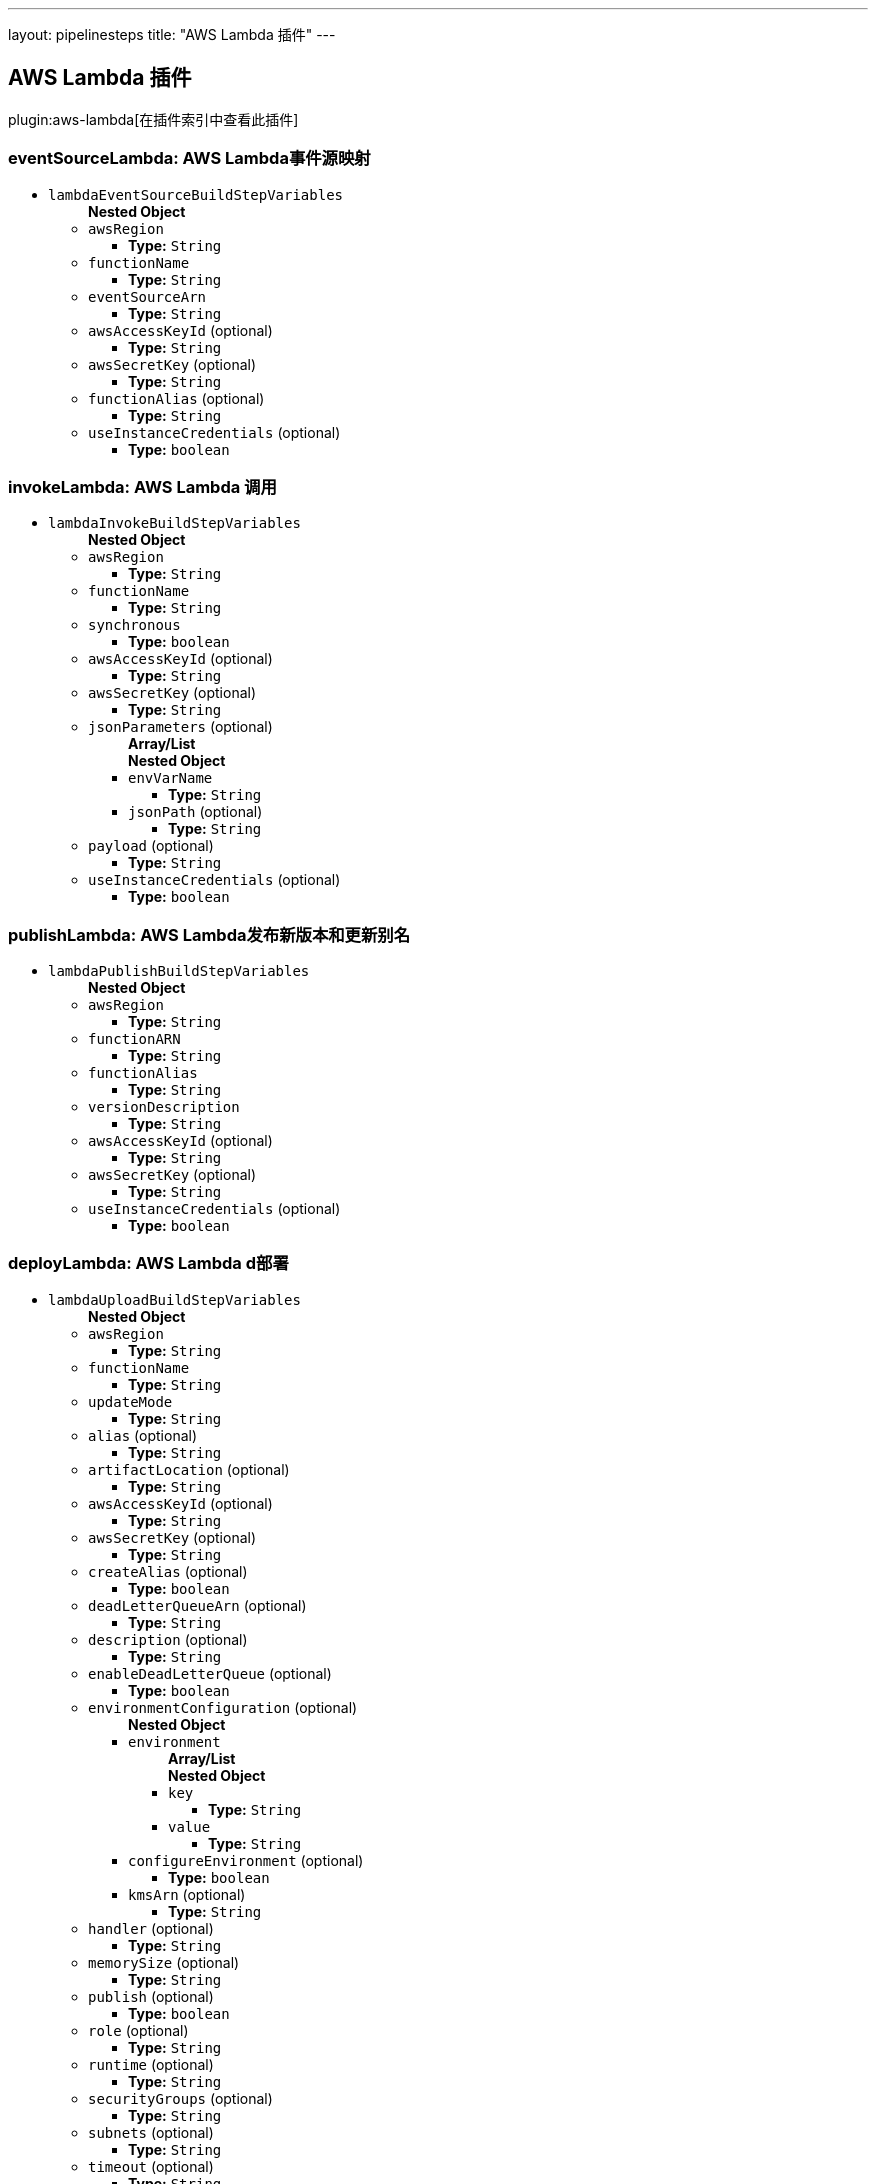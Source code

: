 ---
layout: pipelinesteps
title: "AWS Lambda 插件"
---

:notitle:
:description:
:author:
:email: jenkinsci-users@googlegroups.com
:sectanchors:
:toc: left

== AWS Lambda 插件

plugin:aws-lambda[在插件索引中查看此插件]

=== +eventSourceLambda+: AWS Lambda事件源映射
++++
<ul><li><code>lambdaEventSourceBuildStepVariables</code>
<ul><b>Nested Object</b>
<li><code>awsRegion</code>
<ul><li><b>Type:</b> <code>String</code></li></ul></li>
<li><code>functionName</code>
<ul><li><b>Type:</b> <code>String</code></li></ul></li>
<li><code>eventSourceArn</code>
<ul><li><b>Type:</b> <code>String</code></li></ul></li>
<li><code>awsAccessKeyId</code> (optional)
<ul><li><b>Type:</b> <code>String</code></li></ul></li>
<li><code>awsSecretKey</code> (optional)
<ul><li><b>Type:</b> <code>String</code></li></ul></li>
<li><code>functionAlias</code> (optional)
<ul><li><b>Type:</b> <code>String</code></li></ul></li>
<li><code>useInstanceCredentials</code> (optional)
<ul><li><b>Type:</b> <code>boolean</code></li></ul></li>
</ul></li>
</ul>


++++
=== +invokeLambda+: AWS Lambda 调用
++++
<ul><li><code>lambdaInvokeBuildStepVariables</code>
<ul><b>Nested Object</b>
<li><code>awsRegion</code>
<ul><li><b>Type:</b> <code>String</code></li></ul></li>
<li><code>functionName</code>
<ul><li><b>Type:</b> <code>String</code></li></ul></li>
<li><code>synchronous</code>
<ul><li><b>Type:</b> <code>boolean</code></li></ul></li>
<li><code>awsAccessKeyId</code> (optional)
<ul><li><b>Type:</b> <code>String</code></li></ul></li>
<li><code>awsSecretKey</code> (optional)
<ul><li><b>Type:</b> <code>String</code></li></ul></li>
<li><code>jsonParameters</code> (optional)
<ul><b>Array/List</b><br/>
<b>Nested Object</b>
<li><code>envVarName</code>
<ul><li><b>Type:</b> <code>String</code></li></ul></li>
<li><code>jsonPath</code> (optional)
<ul><li><b>Type:</b> <code>String</code></li></ul></li>
</ul></li>
<li><code>payload</code> (optional)
<ul><li><b>Type:</b> <code>String</code></li></ul></li>
<li><code>useInstanceCredentials</code> (optional)
<ul><li><b>Type:</b> <code>boolean</code></li></ul></li>
</ul></li>
</ul>


++++
=== +publishLambda+: AWS Lambda发布新版本和更新别名
++++
<ul><li><code>lambdaPublishBuildStepVariables</code>
<ul><b>Nested Object</b>
<li><code>awsRegion</code>
<ul><li><b>Type:</b> <code>String</code></li></ul></li>
<li><code>functionARN</code>
<ul><li><b>Type:</b> <code>String</code></li></ul></li>
<li><code>functionAlias</code>
<ul><li><b>Type:</b> <code>String</code></li></ul></li>
<li><code>versionDescription</code>
<ul><li><b>Type:</b> <code>String</code></li></ul></li>
<li><code>awsAccessKeyId</code> (optional)
<ul><li><b>Type:</b> <code>String</code></li></ul></li>
<li><code>awsSecretKey</code> (optional)
<ul><li><b>Type:</b> <code>String</code></li></ul></li>
<li><code>useInstanceCredentials</code> (optional)
<ul><li><b>Type:</b> <code>boolean</code></li></ul></li>
</ul></li>
</ul>


++++
=== +deployLambda+: AWS Lambda d部署
++++
<ul><li><code>lambdaUploadBuildStepVariables</code>
<ul><b>Nested Object</b>
<li><code>awsRegion</code>
<ul><li><b>Type:</b> <code>String</code></li></ul></li>
<li><code>functionName</code>
<ul><li><b>Type:</b> <code>String</code></li></ul></li>
<li><code>updateMode</code>
<ul><li><b>Type:</b> <code>String</code></li></ul></li>
<li><code>alias</code> (optional)
<ul><li><b>Type:</b> <code>String</code></li></ul></li>
<li><code>artifactLocation</code> (optional)
<ul><li><b>Type:</b> <code>String</code></li></ul></li>
<li><code>awsAccessKeyId</code> (optional)
<ul><li><b>Type:</b> <code>String</code></li></ul></li>
<li><code>awsSecretKey</code> (optional)
<ul><li><b>Type:</b> <code>String</code></li></ul></li>
<li><code>createAlias</code> (optional)
<ul><li><b>Type:</b> <code>boolean</code></li></ul></li>
<li><code>deadLetterQueueArn</code> (optional)
<ul><li><b>Type:</b> <code>String</code></li></ul></li>
<li><code>description</code> (optional)
<ul><li><b>Type:</b> <code>String</code></li></ul></li>
<li><code>enableDeadLetterQueue</code> (optional)
<ul><li><b>Type:</b> <code>boolean</code></li></ul></li>
<li><code>environmentConfiguration</code> (optional)
<ul><b>Nested Object</b>
<li><code>environment</code>
<ul><b>Array/List</b><br/>
<b>Nested Object</b>
<li><code>key</code>
<ul><li><b>Type:</b> <code>String</code></li></ul></li>
<li><code>value</code>
<ul><li><b>Type:</b> <code>String</code></li></ul></li>
</ul></li>
<li><code>configureEnvironment</code> (optional)
<ul><li><b>Type:</b> <code>boolean</code></li></ul></li>
<li><code>kmsArn</code> (optional)
<ul><li><b>Type:</b> <code>String</code></li></ul></li>
</ul></li>
<li><code>handler</code> (optional)
<ul><li><b>Type:</b> <code>String</code></li></ul></li>
<li><code>memorySize</code> (optional)
<ul><li><b>Type:</b> <code>String</code></li></ul></li>
<li><code>publish</code> (optional)
<ul><li><b>Type:</b> <code>boolean</code></li></ul></li>
<li><code>role</code> (optional)
<ul><li><b>Type:</b> <code>String</code></li></ul></li>
<li><code>runtime</code> (optional)
<ul><li><b>Type:</b> <code>String</code></li></ul></li>
<li><code>securityGroups</code> (optional)
<ul><li><b>Type:</b> <code>String</code></li></ul></li>
<li><code>subnets</code> (optional)
<ul><li><b>Type:</b> <code>String</code></li></ul></li>
<li><code>timeout</code> (optional)
<ul><li><b>Type:</b> <code>String</code></li></ul></li>
<li><code>useInstanceCredentials</code> (optional)
<ul><li><b>Type:</b> <code>boolean</code></li></ul></li>
</ul></li>
</ul>


++++
